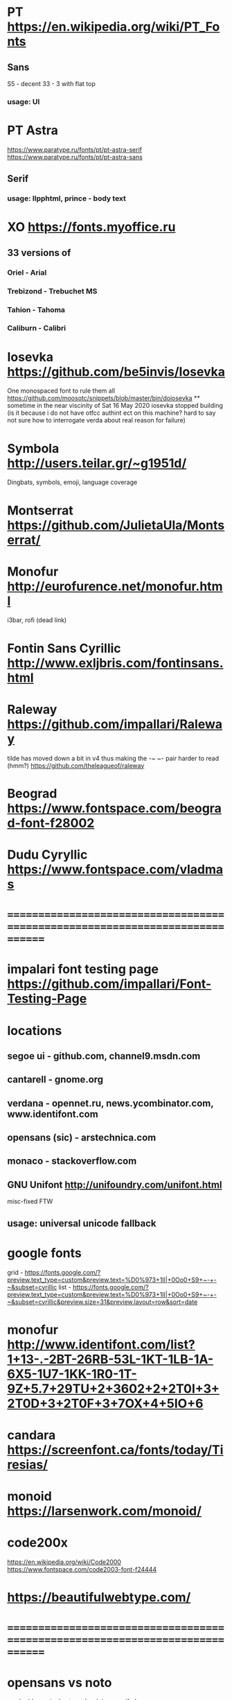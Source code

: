 * PT                   https://en.wikipedia.org/wiki/PT_Fonts
** Sans
  S5 - decent
  3З - 3 with flat top
*** usage: UI
* PT Astra
  https://www.paratype.ru/fonts/pt/pt-astra-serif
  https://www.paratype.ru/fonts/pt/pt-astra-sans
** Serif
*** usage: llpphtml, prince - body text
* XO                   https://fonts.myoffice.ru
** 3З versions of
*** Oriel      - Arial
*** Trebizond  - Trebuchet MS
*** Tahion     - Tahoma
*** Caliburn   - Calibri
* Iosevka              https://github.com/be5invis/Iosevka
  One monospaced font to rule them all
  https://github.com/moosotc/snippets/blob/master/bin/doiosevka
  ** sometime in the near viscinity of Sat 16 May 2020
  iosevka stopped building
  (is it because i do not have otfcc authint ect on this machine?
  hard to say not sure how to interrogate verda about real reason for failure)
* Symbola              http://users.teilar.gr/~g1951d/
  Dingbats, symbols, emoji, language coverage
* Montserrat           https://github.com/JulietaUla/Montserrat/
* Monofur              http://eurofurence.net/monofur.html
  i3bar, rofi (dead link)
* Fontin Sans Cyrillic http://www.exljbris.com/fontinsans.html
* Raleway https://github.com/impallari/Raleway
  tilde has moved down a bit in v4 thus making the -~ ~- pair harder to read
  (hmm?) https://github.com/theleagueof/raleway
* Beograd              https://www.fontspace.com/beograd-font-f28002
* Dudu Cyryllic        https://www.fontspace.com/vladmas
* ==============================================================================
* impalari font testing page https://github.com/impallari/Font-Testing-Page
* locations
** segoe ui - github.com, channel9.msdn.com
** cantarell - gnome.org
** verdana - opennet.ru, news.ycombinator.com, www.identifont.com
** opensans (sic) - arstechnica.com
** monaco - stackoverflow.com
** GNU Unifont          http://unifoundry.com/unifont.html
  misc-fixed FTW
** usage: universal unicode fallback
* google fonts
  grid - https://fonts.google.com/?preview.text_type=custom&preview.text=%D0%973+1lI|+0Oo0+S9+~-+-~&subset=cyrillic
  list - https://fonts.google.com/?preview.text_type=custom&preview.text=%D0%973+1lI|+0Oo0+S9+~-+-~&subset=cyrillic&preview.size=31&preview.layout=row&sort=date
* monofur http://www.identifont.com/list?1+13-.-2BT-26RB-53L-1KT-1LB-1A-6X5-1U7-1KK-1R0-1T-9Z+5.7+29TU+2+3602+2+2T0I+3+2T0D+3+2T0F+3+7OX+4+5IO+6
* candara https://screenfont.ca/fonts/today/Tiresias/
* monoid https://larsenwork.com/monoid/
* code200x
  https://en.wikipedia.org/wiki/Code2000
  https://www.fontspace.com/code2003-font-f24444
* https://beautifulwebtype.com/
* ==============================================================================
* opensans vs noto
  g - double vs single storey
  I - plain vs serifed
* verdana
  https://www.opennet.ru
  https://www.linuxquestions.org
  http://behdad.org/
* georgia
  https://www.huffpost.com/entry/donald-trump-hair-evolution_n_576025e9e4b0e4fe5143c597
  https://www.exljbris.com/fontinsans.html
